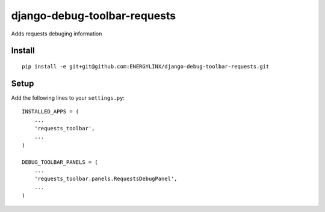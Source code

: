 django-debug-toolbar-requests
=============================
Adds requests debuging information


Install
-------
::

    pip install -e git+git@github.com:ENERGYLINX/django-debug-toolbar-requests.git


Setup
-----
Add the following lines to your ``settings.py``::

   INSTALLED_APPS = (
       ...
       'requests_toolbar',
       ...
   )

   DEBUG_TOOLBAR_PANELS = (
       ...
       'requests_toolbar.panels.RequestsDebugPanel',
       ...
   )

